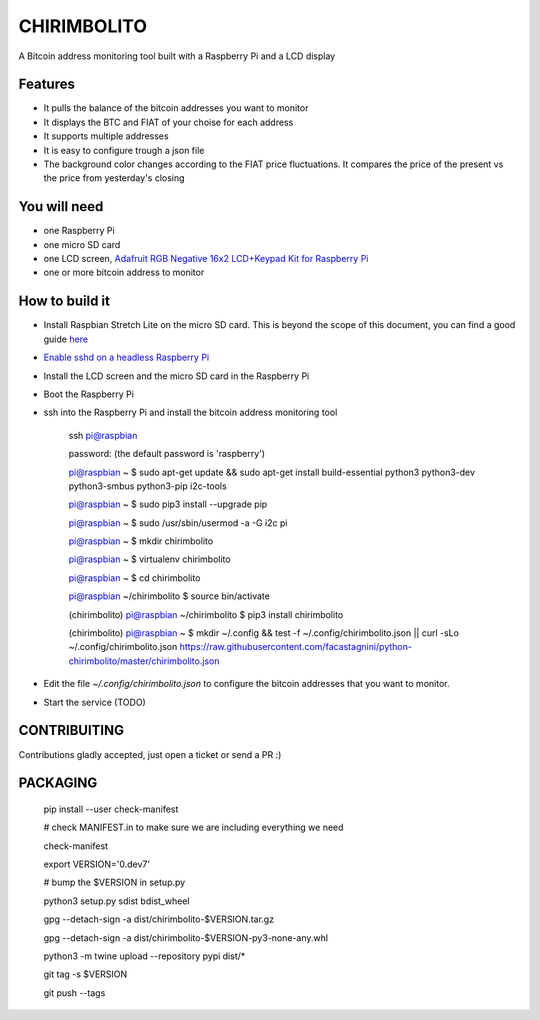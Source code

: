 ============
CHIRIMBOLITO
============

.. image:: https://api.codacy.com/project/badge/Grade/09b74b48abd44905892de63270b0e77d
   :target: https://www.codacy.com/app/facastagnini_2/chirimbolito
.. image:: https://badge.fury.io/py/chirimbolito.svg
   :target: https://badge.fury.io/py/chirimbolito

A Bitcoin address monitoring tool built with a Raspberry Pi and a LCD display

.. image:: https://j.gifs.com/32EWxp.gif
   :target: https://youtu.be/tuYTrJn6IcY

********
Features
********

- It pulls the balance of the bitcoin addresses you want to monitor
- It displays the BTC and FIAT of your choise for each address
- It supports multiple addresses
- It is easy to configure trough a json file
- The background color changes according to the FIAT price fluctuations. It compares the price of the present vs the price from yesterday's closing

*************
You will need
*************

- one Raspberry Pi
- one micro SD card
- one LCD screen, `Adafruit RGB Negative 16x2 LCD+Keypad Kit for Raspberry Pi <https://www.adafruit.com/product/1110>`_
- one or more bitcoin address to monitor

***************
How to build it
***************

- Install Raspbian Stretch Lite on the micro SD card. This is beyond the scope of this document, you can find a good guide `here <https://www.raspberrypi.org/downloads/raspbian/>`_
- `Enable sshd on a headless Raspberry Pi <https://www.raspberrypi.org/documentation/remote-access/ssh/>`_
- Install the LCD screen and the micro SD card in the Raspberry Pi
- Boot the Raspberry Pi
- ssh into the Raspberry Pi and install the bitcoin address monitoring tool

    ssh pi@raspbian

    password: (the default password is 'raspberry')

    pi@raspbian ~ $ sudo apt-get update && sudo apt-get install build-essential python3 python3-dev python3-smbus python3-pip i2c-tools

    pi@raspbian ~ $ sudo pip3 install --upgrade pip
    
    pi@raspbian ~ $ sudo /usr/sbin/usermod -a -G i2c pi

    pi@raspbian ~ $ mkdir chirimbolito
    
    pi@raspbian ~ $ virtualenv chirimbolito
    
    pi@raspbian ~ $ cd chirimbolito
    
    pi@raspbian ~/chirimbolito $ source bin/activate
    
    (chirimbolito) pi@raspbian ~/chirimbolito $ pip3 install chirimbolito

    (chirimbolito) pi@raspbian ~ $ mkdir ~/.config && test -f ~/.config/chirimbolito.json || curl -sLo ~/.config/chirimbolito.json https://raw.githubusercontent.com/facastagnini/python-chirimbolito/master/chirimbolito.json
 

- Edit the file `~/.config/chirimbolito.json` to configure the bitcoin addresses that you want to monitor.
- Start the service (TODO)


*************
CONTRIBUITING
*************
Contributions gladly accepted, just open a ticket or send a PR :)

*********
PACKAGING
*********

    pip install --user check-manifest

    # check MANIFEST.in to make sure we are including everything we need

    check-manifest

    export VERSION='0.dev7'

    # bump the $VERSION in setup.py

    python3 setup.py sdist bdist_wheel
    
    gpg --detach-sign -a dist/chirimbolito-$VERSION.tar.gz
    
    gpg --detach-sign -a dist/chirimbolito-$VERSION-py3-none-any.whl
    
    python3 -m twine upload --repository pypi dist/*
    
    git tag -s $VERSION
    
    git push --tags

